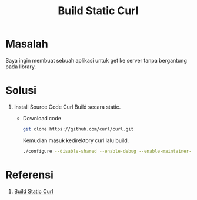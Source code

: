 #+TITLE: Build Static Curl

* Masalah
Saya ingin membuat sebuah aplikasi untuk get ke server tanpa bergantung pada
library.

* Solusi
  1. Install Source Code Curl
     Build secara static. 
     + Download code
       #+begin_src bash
       git clone https://github.com/curl/curl.git
       #+end_src
       Kemudian masuk kedirektory curl lalu build.
       #+begin_src bash
       ./configure --disable-shared --enable-debug --enable-maintainer-mode
       #+end_src


* Referensi 
1. [[https://github.com/curl/curl/blob/master/GIT-INFO][Build Static Curl]]
